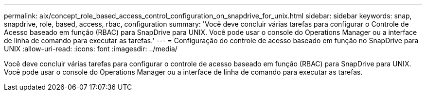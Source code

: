 ---
permalink: aix/concept_role_based_access_control_configuration_on_snapdrive_for_unix.html 
sidebar: sidebar 
keywords: snap, snapdrive, role, based, access, rbac, configuration 
summary: 'Você deve concluir várias tarefas para configurar o Controle de Acesso baseado em função (RBAC) para SnapDrive para UNIX. Você pode usar o console do Operations Manager ou a interface de linha de comando para executar as tarefas.' 
---
= Configuração do controle de acesso baseado em função no SnapDrive para UNIX
:allow-uri-read: 
:icons: font
:imagesdir: ../media/


[role="lead"]
Você deve concluir várias tarefas para configurar o controle de acesso baseado em função (RBAC) para SnapDrive para UNIX. Você pode usar o console do Operations Manager ou a interface de linha de comando para executar as tarefas.
